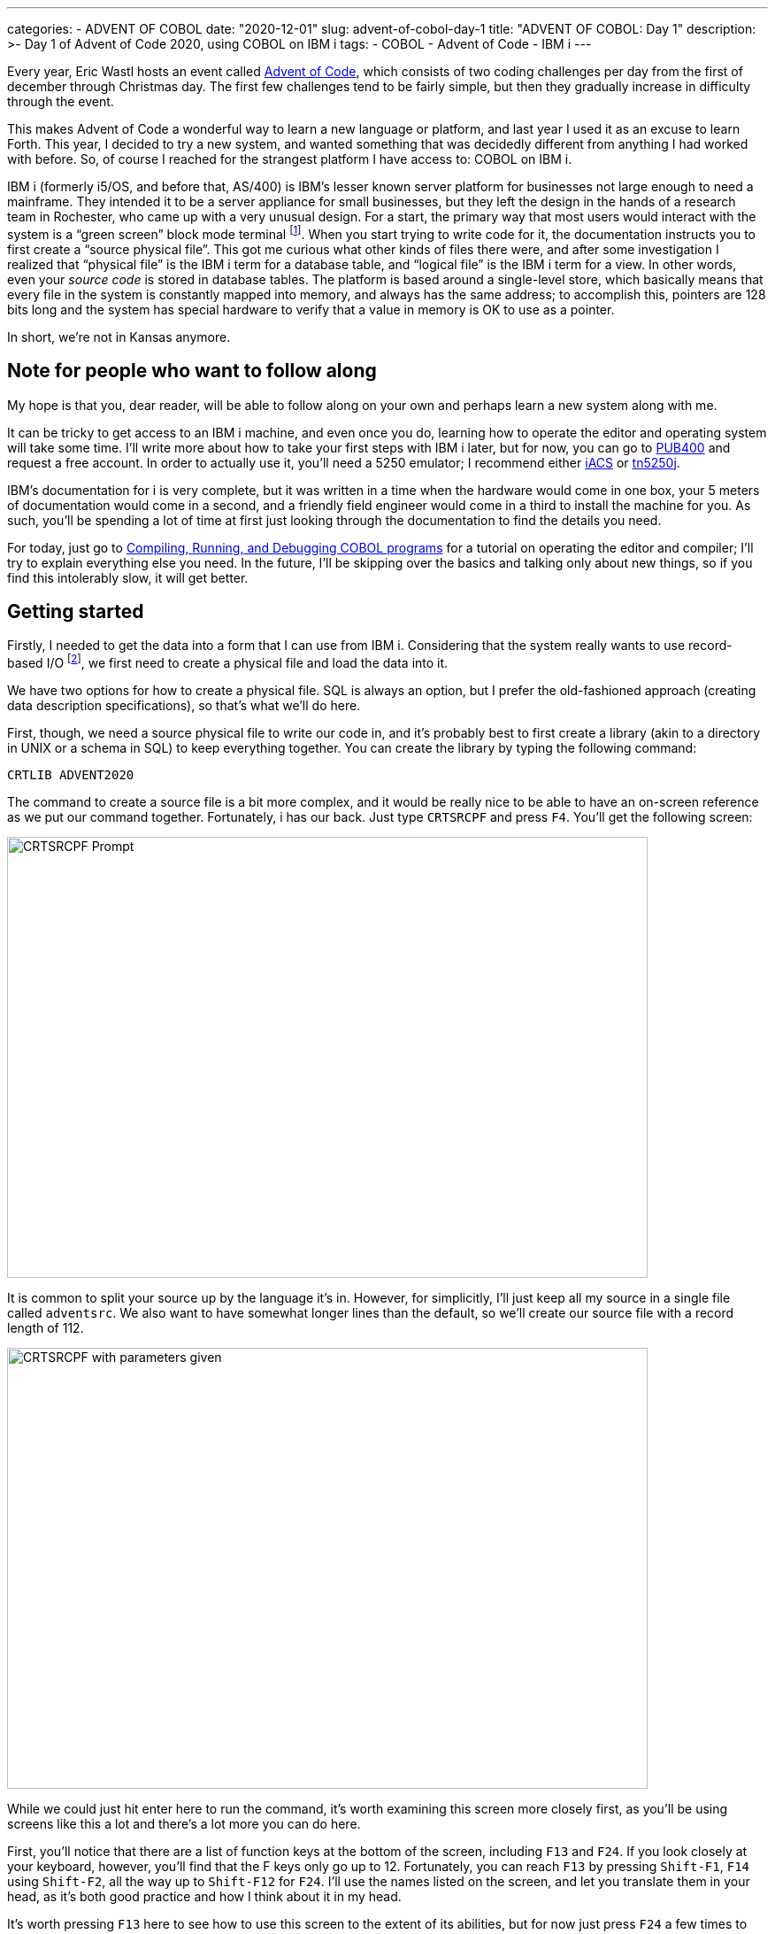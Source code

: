 ---
categories:
  - ADVENT OF COBOL
date: "2020-12-01"
slug: advent-of-cobol-day-1
title: "ADVENT OF COBOL: Day 1"
description: >-
  Day 1 of Advent of Code 2020, using COBOL on IBM i
tags:
 - COBOL
 - Advent of Code
 - IBM i
---

Every year, Eric Wastl hosts an event called
https://adventofcode.com/2020[Advent of Code], which consists of two
coding challenges per day from the first of december through Christmas
day. The first few challenges tend to be fairly simple, but then they
gradually increase in difficulty through the event.

This makes Advent of Code a wonderful way to learn a new language or
platform, and last year I used it as an excuse to learn Forth. This
year, I decided to try a new system, and wanted something that was
decidedly different from anything I had worked with before. So, of
course I reached for the strangest platform I have access to: COBOL on
IBM i.

IBM i (formerly i5/OS, and before that, AS/400) is IBM’s lesser known
server platform for businesses not large enough to need a mainframe.
They intended it to be a server appliance for small businesses, but
they left the design in the hands of a research team in Rochester, who
came up with a very unusual design. For a start, the primary way that
most users would interact with the system is a "`green screen`" block
mode terminal footnote:[Specifically, it uses a 5250 terminal, similar
in concept but very different in capabilities to the 3270 terminal
used with IBM mainframes.]. When you start trying to write code for
it, the documentation instructs you to first create a "`source
physical file`".  This got me curious what other kinds of files there
were, and after some investigation I realized that "`physical file`"
is the IBM i term for a database table, and "`logical file`" is the
IBM i term for a view. In other words, even your _source code_ is
stored in database tables. The platform is based around a single-level
store, which basically means that every file in the system is
constantly mapped into memory, and always has the same address; to
accomplish this, pointers are 128 bits long and the system has special
hardware to verify that a value in memory is OK to use as a pointer.

In short, we’re not in Kansas anymore.

== Note for people who want to follow along

My hope is that you, dear reader, will be able to follow along on your
own and perhaps learn a new system along with me.

It can be tricky to get access to an IBM i machine, and even once you
do, learning how to operate the editor and operating system will take
some time. I’ll write more about how to take your first steps with IBM i
later, but for now, you can go to https://www.pub400.com[PUB400] and
request a free account. In order to actually use it, you’ll need a 5250
emulator; I recommend either
https://www.ibm.com/support/pages/ibm-i-access-client-solutions[iACS] or
http://tn5250j.org/[tn5250j].

IBM’s documentation for i is very complete, but it was written in a time
when the hardware would come in one box, your 5 meters of documentation
would come in a second, and a friendly field engineer would come in a
third to install the machine for you. As such, you’ll be spending a lot
of time at first just looking through the documentation to find the
details you need.

For today, just go to
https://www.ibm.com/support/knowledgecenter/ssw_ibm_i_74/rzase/esrcst.htm[Compiling,
Running, and Debugging COBOL programs] for a tutorial on operating the
editor and compiler; I’ll try to explain everything else you need. In
the future, I’ll be skipping over the basics and talking only about new
things, so if you find this intolerably slow, it will get better.

== Getting started

Firstly, I needed to get the data into a form that I can use from
IBM i.  Considering that the system really wants to use record-based
I/O footnote:[There are stream files as well, but working them is a
bit of a pain.  Perhaps we’ll use them for a later challenge.], we
first need to create a physical file and load the data into it.

[2] 

We have two options for how to create a physical file. SQL is always an
option, but I prefer the old-fashioned approach (creating data
description specifications), so that’s what we’ll do here.

First, though, we need a source physical file to write our code in, and
it’s probably best to first create a library (akin to a directory in
UNIX or a schema in SQL) to keep everything together. You can create the
library by typing the following command:

[listing.no-outdent]
....
CRTLIB ADVENT2020
....

The command to create a source file is a bit more complex, and it would
be really nice to be able to have an on-screen reference as we put our
command together. Fortunately, i has our back. Just type `+CRTSRCPF+`
and press [.kbd]`F4`. You’ll get the following screen:

image:crtsrcpf-prompt.png[CRTSRCPF Prompt,724,498]

It is common to split your source up by the language it’s in. However,
for simplicitly, I’ll just keep all my source in a single file called
`+adventsrc+`. We also want to have somewhat longer lines than the
default, so we’ll create our source file with a record length of 112.

image:crtsrcpf-filled.png[CRTSRCPF with parameters given,724,498]

While we could just hit enter here to run the command, it’s worth
examining this screen more closely first, as you’ll be using screens
like this a lot and there’s a lot more you can do here.

First, you’ll notice that there are a list of function keys at the
bottom of the screen, including `+F13+` and `+F24+`. If you look closely
at your keyboard, however, you’ll find that the F keys only go up to 12.
Fortunately, you can reach `+F13+` by pressing `+Shift-F1+`, `+F14+`
using `+Shift-F2+`, all the way up to `+Shift-F12+` for `+F24+`. I’ll
use the names listed on the screen, and let you translate them in your
head, as it’s both good practice and how I think about it in my head.

It’s worth pressing `+F13+` here to see how to use this screen to the
extent of its abilities, but for now just press `+F24+` a few times to
flip through all the keys you have available. Perhaps the most
interesting are `+F9+`, which shows you all the options available to you
(of which there are too many to shake a stick at), and `+F14+`, which
shows you that you could have skipped the entire screen by typing the
command

[listing.no-outdent]
....
CRTSRCPF FILE(ADVENT2020/ADVENTSRC) RCDLEN(112)
....

Once you’re done exploring that screen, press enter to submit the
command, and now we’re ready to start writing our code.

From this point on, I won’t discuss the interface in depth; just know
that you can nearly always get help by pressing `+F1+`, have the system
offer you a prompt by pressing `+F4+`, exit a little by pressing
`+F12+`, or exit a lot by pressing `+F3+`.

To enter the editor, run the command

[listing.no-outdent]
....
strseu srcfile(advent2020/adventsrc) srcmbr(advdta011) type(pf)
....

As you can see, very little is case-sensitive here.

Enter the following code:

[source.dds]
....
     A          R ADVDTA011
     A            DATA           4S
....

This specifies a record format named `+ADVDTA011+` with a single column
named `+DATA+` that is a 4-character-wide decimal. I won’t go into
detail on it, because


. There’s not a lot going on here
. https://www.ibm.com/support/knowledgecenter/ssw_ibm_i_74/rzakb/kickoff.htm[IBM’s
documentation] covers it far better than I could

Next, we need to turn this into an actual physical file:

[listing.no-outdent]
....
crtpf file(advent2020/advdta011) srcfile(advent2020/adventsrc)
....

Now we just need to get our data into this file. There are a variety of
ways to do it, but the way that I did it was to copy the file to my home
directory in PASE (yes, IBM i has a complete UNIX-ish system on the
side, but be warned that it is _very_ strange. For a start, it’s based
on AIX, which is at best maliciously compliant with POSIX).

I got my file in using scp, then used `+cpyfrmimpf+` command to
actually load the data into my physical file (Note: this is formatted
as multiple lines for clarity, but you'll need to enter all of the options on a
single line):

[listing.no-outdent]
....
CPYFRMIMPF FROMSTMF('/home/thequux/advdta011.csv')
           TOFILE(ADVENT2020/ADVDTA011)
           RCDDLM(*ALL)
           MBROPT(*REPLACE)
....

If everything went well, then this should complete successfully. You can
see the data in the file by running `+STRDFU+`, selecting option 5
("`Update data using temporary program`"), and then specifying the name
of the physical file we created earlier.

== I thought this was going to be about COBOL…?

That, unfortunately, is as long as we’re going to be able to
procrastinate; it’s time to grit our teeth and start writing COBOL for
real. This is going to be a bit unpleasant, so we’ll take it piece by
piece.

The structure of a COBOL program is very strictly regimented. Your code
is sorted into divisions, which then are divided into sections, and your
statements only appear within those sections. (well, there are also
paragraphs and sentences, but I don’t understand those divisions
completely, so let’s just ignore them, shall we?)

Create a source member called `+ADVENT01.1+` with type `+CBLLE+` in
`+ADVENT2020/ADVENTSRC+`, and start typing.

=== IDENTIFICATION DIVISION.

This one is very simple, and I hope self-explanatory.

[source,cobol]
....
       IDENTIFICATION DIVISION.
         PROGRAM-ID. "ADVENT01.1".
         AUTHOR. TQ Hirsch.
....

’nuff said.

=== ENVIRONMENT DIVISION.

Here we have two sections:

[source,cobol]
....
      ENVIRONMENT DIVISION.
        CONFIGURATION SECTION.
         SOURCE-COMPUTER. IBM-ISERIES.
         OBJECT-COMPUTER. IBM-ISERIES.
         SPECIAL-NAMES. REQUESTOR IS CONSOLE.
....

To be honest, I copied this directly from the IBM documentation. The
`+SOURCE-COMPUTER+` and `+OBJECT-COMPUTER+` paragraphs are not used for
anything, but they seem to be a sensible place to document exactly
_which_ variant of COBOL we’re using. The `+SPECIAL-NAMES+` paragraph,
though, _does_ do something useful, though we don’t actually take
advantage of it.

It turns out that IBM i has two I/O streams: a system console and the
"`requestor`" (which may be an interactive terminal, or it may be a job
log for batch programs). The declaration `+REQUESTOR IS CONSOLE+`
essentially says "`when I do I/O to CONSOLE, I really mean REQUESTOR.
Don’t bother the sysop with my blathering.`"

As it turns out, we won’t do I/O to CONSOLE in this program, so we don’t
get any benefit from this section at all, so it was a complete waste of
time. Let’s be honest with ourselves, though; you would have used it
reading Hacker News anyway, so nothing of value was lost.

[source,cobol]
....
        INPUT-OUTPUT SECTION.
          FILE-CONTROL.
           SELECT SCAN1 ASSIGN TO DISK-ADVDTA011
             ORGANIZATION IS SEQUENTIAL
             ACCESS MODE IS SEQUENTIAL.
....

Aha! Now we’re getting out of the boilerplate and getting into something
that’s actually relevant to us. This is where we actually define which
files we’re going to be using. Here, we say that we’ll want to access
the file ADVDTA011 using the name SCAN1, and we’ll always start with the
first record in the file and read them in sequence. There are other
types of file organization as well: relative mode lets you jump to
records by number, and indexed mode works lets you access records by
their primary key.

=== DATA DIVISION.

As the name indicates, here’s where we’ll divide up our data.

[source,cobol]
....
       DATA DIVISION.
       FILE SECTION.
        FD SCAN1.
         01 S1DTA PIC 9999.
....

Oh, you thought we were done with files, did you? Nope, we still need to
define what each record looks like. Here we say that the file that we
refer to as SCAN1 has one field, named S1DTA, and it looks like
"`9999`". The PIC keyword, you see, says "`Here’s a picture of what this
data will look like!`", and then we have four 9’s, because we want to be
able to store four digits in it.

[source,cobol]
....
       LOCAL-STORAGE SECTION.
        01 CALC-RESULT PIC 99999999.
        01 PRODUCT PIC 99999999.
        01 NREC PIC 99999 VALUE IS 0.
        01 NUMBERS-TABLE.
        05 SEEN-NUMBERS OCCURS 2020 TIMES PIC 1 VALUE IS B"0".
....

There are two similar sections, `+LOCAL-STORAGE+` and
`+WORKING-STORAGE+`, of which we’ll only use one. Both contain variables
local to the procedure; the main difference between them is that working
storage is shared between all invocations of a procedure, whereas local
storage is specific to the invocation. For our purposes, this
distinction doesn’t matter, but it’s good practice to use local storage
if you can.

To explain our variables, I’ll need to explain the algorithm we’ll be
using. The most obvious algorithm is to test each pair of records; if
they sum to 2020, we’ve found our solution. However, it’s much more
efficient to remember which values we’ve seen and simply check whether
we’ve already seen the other number in the pair.

Thus, we can see what variables we need:

* A pair of variables to store intermediate caluclation results
(`+CALC-RESULT+` and `+PRODUCT+`). Note that these are 8 digits long, so
that we can fit the full product of two 4-digit numbers into it.
* A variable to store the number of input records, for diagnostic
purposes (`+NREC+`).
* Finally, an array of booleans to indicate which values we’ve already
seen (`+PIC 1+` is an IBM extension that stores a boolean).

There is another aspect to all of all of these definitions that I’ve
ignored so far: the level (here, `+01+` and `+05+`). COBOL does support
structures (which it, perhaps confusingly, calls records); each variable
that doesn’t have a level number of `+01+` forms a part of the record
stored in the last variable with a higher record number. The only reason
we use a record here is that, for some reason I don’t understand, the
`+OCCURS+` clause is not valid on variables with a level of `+01+`, but
every variable must be part of a record with level `+01+`.

=== PROCEDURE DIVISION.

Now we get to the meat of our program.

[source,cobol]
....
       PROCEDURE DIVISION.
        MAIN-PROCESSING SECTION.
         SETUP.
           OPEN INPUT SCAN1.
....

Execution starts at the beginning of the procedure division. We’ll only
have one section, which we’ll call `+MAIN-PROCESSING+`; this name is
irrelevant and you can already forget it. Next we start a paragraph
named `+SETUP+`, which makes sense; the first thing we need to do is
open our file for input.

[source,cobol]
....
         MAIN.
           READ SCAN1 NEXT RECORD AT END
             DISPLAY "NO MATCHING VALUES FOUND AFTER " NREC " RECORDS"
             GO TO ENDPGM
           END-READ
....

Oh, now we’re getting to the famous COBOL verbosity.

We have a loop here, although that may not be obvious considering that
the control flow is all done using `+GO TO+`. Each time through the
loop, we try to read a record from `+SCAN1+`. If we reach the end of the
file, we print a diagnostic and bail out.

[source,cobol]
....
           ADD 1 TO NREC GIVING NREC
           IF S1DTA IS GREATER THAN 2020 THEN
             GO TO MAIN
           END-IF
....

We incrememnt the record counter (and find ourselves pining for
`+C+++`), then check whether the record we just read is too large to
possibly be part of a pair that sums to 2020. If so, we simply jump back
to `+MAIN+` to read the next record.

[source,cobol]
....
           SUBTRACT S1DTA FROM 2020 GIVING CALC-RESULT
           IF SEEN-NUMBERS(CALC-RESULT) IS EQUAL TO B"1" THEN
             MULTIPLY CALC-RESULT BY S1DTA GIVING PRODUCT
             DISPLAY CALC-RESULT " * " S1DTA " = " PRODUCT
             GO TO ENDPGM
           END-IF
           MOVE B"1" TO SEEN-NUMBERS(S1DTA)
           GO TO MAIN.
....

First, we compute what number we need to make a winning pair, then check
whether we’ve seen it yet. Of course, you can’t simply _use_ a boolean
as a condition; you need to see if it’s equal to true. Joy.

If we have, in fact, seen the number already, we compute the product of
the number and its pair, and bail out. Otherwise, we remember that we’ve
seen the number and go back to read the next number.

[source,cobol]
....
         ENDPGM.
           ACCEPT CALC-RESULT
           CLOSE SCAN1
           STOP RUN.
....

Here we read a value, to make sure that the person running the program
sees the result, close our file, and exit. In an earlier version, I
failed to close the file first; when I needed to change the format of
the file, that failed because it turns out that open files are shared
across an entire "`activation group`", and the activation group that
this had run in was my login session. Oops. So, close your files when
you’re done with them!

== Compiling and running it

This is easier than you might think; you can type in a compiler command
if you like, but it’s much easier to compile your program using PDM, the
Program Development Manager.

If you haven’t been using it already, start PDM by running

[listing.no-outdent]
....
WRKMBRPDM ADVENT2020/ADVENTSRC
....

Each source member in the file is listed, and you can work with a member
by typing an option into the `+Opt+` field before each member. We want
to compile, which is option `+14+`, so we put that in:

image:wrkobjpdm-precompile.png[WRKOBJPDM just before compiling,724,498]

and press enter:

image:wrkobjpdm-postcompile.png[WRKOBJPDM After compiling. How anticlimactic!,724,498]

Well that was anticlimatic. In order to see whether that was successful,
we need to look at the printer output. Press the `+ATTN+` key (on most
5250 emulators, this is `+ESC+`, though with TN5250j, you’ll need to map
a key to it because `+ESC+` is normally System Request, which you won’t
use so much. System Request _is_ still useful, so I’d remap that to
`+Shift-ESC+`)

You’ll get the operational assistant menu:

image:attnkey.png[Here to assist you with your operations,724,498]

Here you can do two useful things: access your messages (see that `+MW+`
in the status area? That’s your message waiting light) and access
printer output. We’ll start by accessing our messages; here we find out
that our compile succeeded, but there’s no interesting details. For
_those_, we need to look at the printer output. Just clear your messages
using `+F16+` and then back out to the operational assistant menu using
`+F12+`.

Unlike the message display, where the most recent message was clearly at
the top, the printer output display has the most recent prinout at the
bottom. Go there (you may need to page down a few times first), and use
option 5 to display the report and find yourself struck with a sudden
understanding of why greenbar paper was sold in 2000-sheet boxes.

Before we run our program, there is one more thing we need to do. So
far, we’ve been creating all of our files and programs in
`+ADVENT2020+`, but that isn’t actually our current library. Make it so
using

[listing.no-outdent]
....
CHGCURLIB ADVENT2020
....

If we don’t do this, our program will fail to find its input data.

And _now_ we can run the program, using

[listing.no-outdent]
....
CALL ADVENT2020/ADVENT01.1
....

image:task1-run.png[IT'S ALIIIVE!,724,498]

That looks like it worked!

== Task 2

We’ll be able to reuse our data file, but we can no longer use the same
trick to process the file in linear time. There is a nice trick to do it
in quadratic time, by computing a table of pairwise sums and then
finding the third number in the triplet; however, we’ll keep things
simple and use the cubic time algorithm. After all, the data isn’t
particularly large.

We’ll reuse the identification and environment divisions of our first
program, but we’ll need to change our variables a bit:

[source,cobol]
....
       DATA DIVISION.
       FILE SECTION.
        FD SCAN1.
         01 S1DTA PIC 9999.
       LOCAL-STORAGE SECTION.
        01 CALC-RESULT PIC 99999999.
        01 PRODUCT PIC 999999999.
        01 NREC PIC 99999 VALUE IS 0.
        01 DATA-TABLE.
         10 SEEN-NUMBERS PIC 9999 OCCURS 200 TIMES.
         10 IDX0 PIC 999.
         10 IDX1 PIC 999.
         10 IDX2 PIC 999.
....

This time, instead of having a boolean flag for which numbers we’ve
seen, we just load the whole thing into memory (the 200 comes from the
fact that I counted the numbers, and that’s all there was). We’re also
going to need three indices, which we’ll call `+IDX0-3+`

[source,cobol]
....
       PROCEDURE DIVISION.
        MAIN-PROCESSING SECTION.
         SETUP.
           OPEN INPUT SCAN1.
         READ-DATA.
           READ SCAN1 NEXT RECORD AT END
             GO TO FIND-MATCHES
           END-READ
           IF S1DTA IS GREATER THAN 2020 THEN
             GO TO READ-DATA
           END-IF
           ADD 1 TO NREC GIVING NREC
           MOVE S1DTA TO SEEN-NUMBERS(NREC)
           GO TO READ-DATA.
....

The setup paragraph is the same as before, but now we just load the data
into our data array. At the end of the input, we move on to
`+FIND-MATCHES+`.

[source,cobol]
....
         FIND-MATCHES.
           PERFORM VARYING IDX0 FROM 1 BY 1
                   UNTIL IDX0 IS GREATER THAN NREC
             ADD 1 TO IDX0 GIVING CALC-RESULT
             PERFORM VARYING IDX1 FROM CALC-RESULT BY 1
                     UNTIL IDX1 IS GREATER THAN NREC
               ADD 1 TO IDX1 GIVING CALC-RESULT
               PERFORM VARYING IDX2 FROM CALC-RESULT BY 1
                       UNTIL IDX2 IS GREATER THAN NREC
                 MOVE SEEN-NUMBERS(IDX0) TO CALC-RESULT
                 ADD SEEN-NUMBERS(IDX1) TO CALC-RESULT
                 ADD SEEN-NUMBERS(IDX2) TO CALC-RESULT
                 IF CALC-RESULT IS EQUAL TO 2020 THEN
                   MOVE SEEN-NUMBERS(IDX0) TO PRODUCT
                   MULTIPLY PRODUCT BY SEEN-NUMBERS(IDX1) GIVING PRODUCT
                   MULTIPLY PRODUCT BY SEEN-NUMBERS(IDX2) GIVING PRODUCT
                   DISPLAY "VALUES: " SEEN-NUMBERS(IDX0) ","
                                      SEEN-NUMBERS(IDX1) ","
                                      SEEN-NUMBERS(IDX2)
                   DISPLAY "Product is " PRODUCT
                   GO TO ENDPGM
                 END-IF
               END-PERFORM
             END-PERFORM
           END-PERFORM.
....

Whew lads. That looks horrifying, but it’s actually not that bad.
PERFORM is a general purpose control flow statement in COBOL, and here
we’re using it as a roughly C-style for loop. I expect we’ll be seeing
it a lot.

Before each loop, we need to compute the lower bound of the loop,
because COBOL doesn’t have the concept of expressions. Oh well, as
obnoxious bits of languages go, this isn’t so bad. We see more of why
expressions are a really great idea when calculating the sum and
product, but despite being verbose it’s still very clear what’s going
on.

I won’t go any further into this version, because there’s really not
very much going on, and if we compile and execute it like we did the
first version, we get an answer that will give us our second star of the
day.
